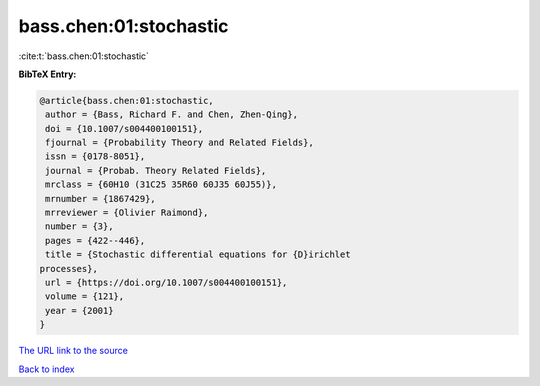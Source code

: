 bass.chen:01:stochastic
=======================

:cite:t:`bass.chen:01:stochastic`

**BibTeX Entry:**

.. code-block:: bibtex

   @article{bass.chen:01:stochastic,
    author = {Bass, Richard F. and Chen, Zhen-Qing},
    doi = {10.1007/s004400100151},
    fjournal = {Probability Theory and Related Fields},
    issn = {0178-8051},
    journal = {Probab. Theory Related Fields},
    mrclass = {60H10 (31C25 35R60 60J35 60J55)},
    mrnumber = {1867429},
    mrreviewer = {Olivier Raimond},
    number = {3},
    pages = {422--446},
    title = {Stochastic differential equations for {D}irichlet
   processes},
    url = {https://doi.org/10.1007/s004400100151},
    volume = {121},
    year = {2001}
   }

`The URL link to the source <ttps://doi.org/10.1007/s004400100151}>`__


`Back to index <../By-Cite-Keys.html>`__
